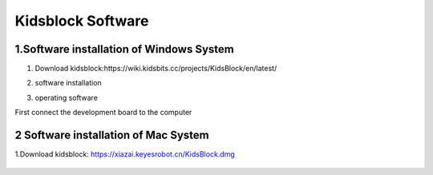 Kidsblock Software
==================

1.Software installation of Windows System
-----------------------------------------

1. Download
   kidsblock:https://wiki.kidsbits.cc/projects/KidsBlock/en/latest/

   |image1|

2. software installation

|image2|

3. operating software

First connect the development board to the computer

|image3|

2 Software installation of Mac System
-------------------------------------

1.Download kidsblock: https://xiazai.keyesrobot.cn/KidsBlock.dmg

.. figure:: ./media/i.gif
   :alt: i

.. |image1| image:: ./media/Ani.gif
.. |image2| image:: ./media/An.gif
.. |image3| image:: ./media/A.gif
